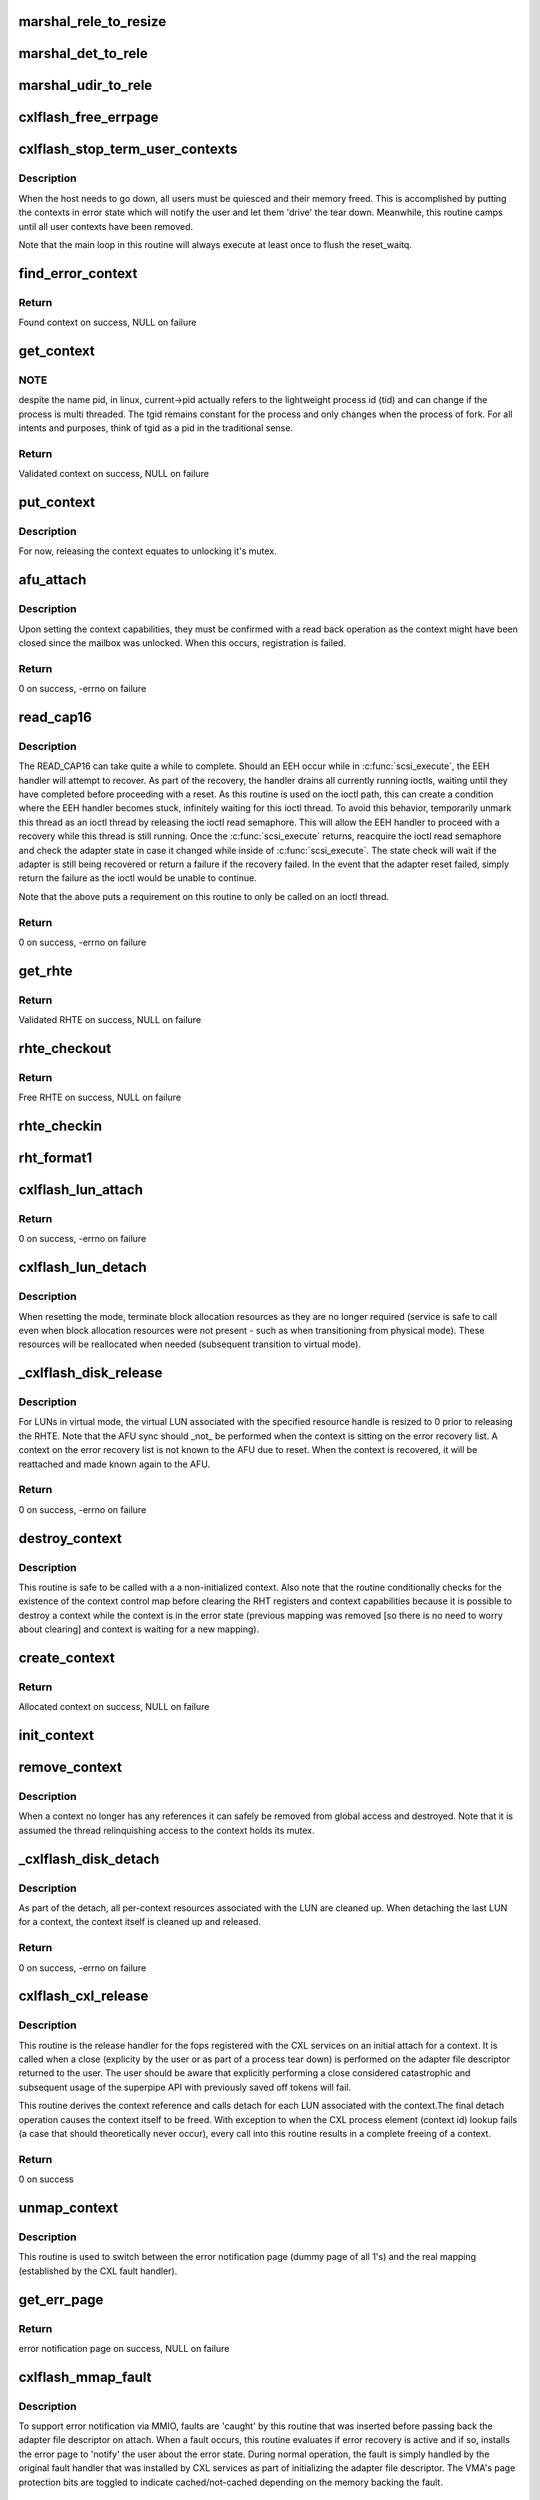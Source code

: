 .. -*- coding: utf-8; mode: rst -*-
.. src-file: drivers/scsi/cxlflash/superpipe.c

.. _`marshal_rele_to_resize`:

marshal_rele_to_resize
======================

.. c:function:: void marshal_rele_to_resize(struct dk_cxlflash_release *release, struct dk_cxlflash_resize *resize)

    translate release to resize structure

    :param struct dk_cxlflash_release \*release:
        *undescribed*

    :param struct dk_cxlflash_resize \*resize:
        Destination structure for the translate/copy.

.. _`marshal_det_to_rele`:

marshal_det_to_rele
===================

.. c:function:: void marshal_det_to_rele(struct dk_cxlflash_detach *detach, struct dk_cxlflash_release *release)

    translate detach to release structure

    :param struct dk_cxlflash_detach \*detach:
        Destination structure for the translate/copy.

    :param struct dk_cxlflash_release \*release:
        *undescribed*

.. _`marshal_udir_to_rele`:

marshal_udir_to_rele
====================

.. c:function:: void marshal_udir_to_rele(struct dk_cxlflash_udirect *udirect, struct dk_cxlflash_release *release)

    translate udirect to release structure

    :param struct dk_cxlflash_udirect \*udirect:
        Source structure from which to translate/copy.

    :param struct dk_cxlflash_release \*release:
        Destination structure for the translate/copy.

.. _`cxlflash_free_errpage`:

cxlflash_free_errpage
=====================

.. c:function:: void cxlflash_free_errpage( void)

    frees resources associated with global error page

    :param  void:
        no arguments

.. _`cxlflash_stop_term_user_contexts`:

cxlflash_stop_term_user_contexts
================================

.. c:function:: void cxlflash_stop_term_user_contexts(struct cxlflash_cfg *cfg)

    stops/terminates known user contexts

    :param struct cxlflash_cfg \*cfg:
        Internal structure associated with the host.

.. _`cxlflash_stop_term_user_contexts.description`:

Description
-----------

When the host needs to go down, all users must be quiesced and their
memory freed. This is accomplished by putting the contexts in error
state which will notify the user and let them 'drive' the tear down.
Meanwhile, this routine camps until all user contexts have been removed.

Note that the main loop in this routine will always execute at least once
to flush the reset_waitq.

.. _`find_error_context`:

find_error_context
==================

.. c:function:: struct ctx_info *find_error_context(struct cxlflash_cfg *cfg, u64 rctxid, struct file *file)

    locates a context by cookie on the error recovery list

    :param struct cxlflash_cfg \*cfg:
        Internal structure associated with the host.

    :param u64 rctxid:
        Desired context by id.

    :param struct file \*file:
        Desired context by file.

.. _`find_error_context.return`:

Return
------

Found context on success, NULL on failure

.. _`get_context`:

get_context
===========

.. c:function:: struct ctx_info *get_context(struct cxlflash_cfg *cfg, u64 rctxid, void *arg, enum ctx_ctrl ctx_ctrl)

    obtains a validated and locked context reference

    :param struct cxlflash_cfg \*cfg:
        Internal structure associated with the host.

    :param u64 rctxid:
        Desired context (raw, un-decoded format).

    :param void \*arg:
        LUN information or file associated with request.

    :param enum ctx_ctrl ctx_ctrl:
        Control information to 'steer' desired lookup.

.. _`get_context.note`:

NOTE
----

despite the name pid, in linux, current->pid actually refers
to the lightweight process id (tid) and can change if the process is
multi threaded. The tgid remains constant for the process and only changes
when the process of fork. For all intents and purposes, think of tgid
as a pid in the traditional sense.

.. _`get_context.return`:

Return
------

Validated context on success, NULL on failure

.. _`put_context`:

put_context
===========

.. c:function:: void put_context(struct ctx_info *ctxi)

    release a context that was retrieved from \ :c:func:`get_context`\ 

    :param struct ctx_info \*ctxi:
        Context to release.

.. _`put_context.description`:

Description
-----------

For now, releasing the context equates to unlocking it's mutex.

.. _`afu_attach`:

afu_attach
==========

.. c:function:: int afu_attach(struct cxlflash_cfg *cfg, struct ctx_info *ctxi)

    attach a context to the AFU

    :param struct cxlflash_cfg \*cfg:
        Internal structure associated with the host.

    :param struct ctx_info \*ctxi:
        Context to attach.

.. _`afu_attach.description`:

Description
-----------

Upon setting the context capabilities, they must be confirmed with
a read back operation as the context might have been closed since
the mailbox was unlocked. When this occurs, registration is failed.

.. _`afu_attach.return`:

Return
------

0 on success, -errno on failure

.. _`read_cap16`:

read_cap16
==========

.. c:function:: int read_cap16(struct scsi_device *sdev, struct llun_info *lli)

    issues a SCSI READ_CAP16 command

    :param struct scsi_device \*sdev:
        SCSI device associated with LUN.

    :param struct llun_info \*lli:
        LUN destined for capacity request.

.. _`read_cap16.description`:

Description
-----------

The READ_CAP16 can take quite a while to complete. Should an EEH occur while
in \ :c:func:`scsi_execute`\ , the EEH handler will attempt to recover. As part of the
recovery, the handler drains all currently running ioctls, waiting until they
have completed before proceeding with a reset. As this routine is used on the
ioctl path, this can create a condition where the EEH handler becomes stuck,
infinitely waiting for this ioctl thread. To avoid this behavior, temporarily
unmark this thread as an ioctl thread by releasing the ioctl read semaphore.
This will allow the EEH handler to proceed with a recovery while this thread
is still running. Once the \ :c:func:`scsi_execute`\  returns, reacquire the ioctl read
semaphore and check the adapter state in case it changed while inside of
\ :c:func:`scsi_execute`\ . The state check will wait if the adapter is still being
recovered or return a failure if the recovery failed. In the event that the
adapter reset failed, simply return the failure as the ioctl would be unable
to continue.

Note that the above puts a requirement on this routine to only be called on
an ioctl thread.

.. _`read_cap16.return`:

Return
------

0 on success, -errno on failure

.. _`get_rhte`:

get_rhte
========

.. c:function:: struct sisl_rht_entry *get_rhte(struct ctx_info *ctxi, res_hndl_t rhndl, struct llun_info *lli)

    obtains validated resource handle table entry reference

    :param struct ctx_info \*ctxi:
        Context owning the resource handle.

    :param res_hndl_t rhndl:
        Resource handle associated with entry.

    :param struct llun_info \*lli:
        LUN associated with request.

.. _`get_rhte.return`:

Return
------

Validated RHTE on success, NULL on failure

.. _`rhte_checkout`:

rhte_checkout
=============

.. c:function:: struct sisl_rht_entry *rhte_checkout(struct ctx_info *ctxi, struct llun_info *lli)

    obtains free/empty resource handle table entry

    :param struct ctx_info \*ctxi:
        Context owning the resource handle.

    :param struct llun_info \*lli:
        LUN associated with request.

.. _`rhte_checkout.return`:

Return
------

Free RHTE on success, NULL on failure

.. _`rhte_checkin`:

rhte_checkin
============

.. c:function:: void rhte_checkin(struct ctx_info *ctxi, struct sisl_rht_entry *rhte)

    releases a resource handle table entry

    :param struct ctx_info \*ctxi:
        Context owning the resource handle.

    :param struct sisl_rht_entry \*rhte:
        RHTE to release.

.. _`rht_format1`:

rht_format1
===========

.. c:function:: void rht_format1(struct sisl_rht_entry *rhte, u64 lun_id, u32 perm, u32 port_sel)

    populates a RHTE for format 1

    :param struct sisl_rht_entry \*rhte:
        RHTE to populate.

    :param u64 lun_id:
        LUN ID of LUN associated with RHTE.

    :param u32 perm:
        Desired permissions for RHTE.

    :param u32 port_sel:
        Port selection mask

.. _`cxlflash_lun_attach`:

cxlflash_lun_attach
===================

.. c:function:: int cxlflash_lun_attach(struct glun_info *gli, enum lun_mode mode, bool locked)

    attaches a user to a LUN and manages the LUN's mode

    :param struct glun_info \*gli:
        LUN to attach.

    :param enum lun_mode mode:
        Desired mode of the LUN.

    :param bool locked:
        Mutex status on current thread.

.. _`cxlflash_lun_attach.return`:

Return
------

0 on success, -errno on failure

.. _`cxlflash_lun_detach`:

cxlflash_lun_detach
===================

.. c:function:: void cxlflash_lun_detach(struct glun_info *gli)

    detaches a user from a LUN and resets the LUN's mode

    :param struct glun_info \*gli:
        LUN to detach.

.. _`cxlflash_lun_detach.description`:

Description
-----------

When resetting the mode, terminate block allocation resources as they
are no longer required (service is safe to call even when block allocation
resources were not present - such as when transitioning from physical mode).
These resources will be reallocated when needed (subsequent transition to
virtual mode).

.. _`_cxlflash_disk_release`:

_cxlflash_disk_release
======================

.. c:function:: int _cxlflash_disk_release(struct scsi_device *sdev, struct ctx_info *ctxi, struct dk_cxlflash_release *release)

    releases the specified resource entry

    :param struct scsi_device \*sdev:
        SCSI device associated with LUN.

    :param struct ctx_info \*ctxi:
        Context owning resources.

    :param struct dk_cxlflash_release \*release:
        Release ioctl data structure.

.. _`_cxlflash_disk_release.description`:

Description
-----------

For LUNs in virtual mode, the virtual LUN associated with the specified
resource handle is resized to 0 prior to releasing the RHTE. Note that the
AFU sync should \_not\_ be performed when the context is sitting on the error
recovery list. A context on the error recovery list is not known to the AFU
due to reset. When the context is recovered, it will be reattached and made
known again to the AFU.

.. _`_cxlflash_disk_release.return`:

Return
------

0 on success, -errno on failure

.. _`destroy_context`:

destroy_context
===============

.. c:function:: void destroy_context(struct cxlflash_cfg *cfg, struct ctx_info *ctxi)

    releases a context

    :param struct cxlflash_cfg \*cfg:
        Internal structure associated with the host.

    :param struct ctx_info \*ctxi:
        Context to release.

.. _`destroy_context.description`:

Description
-----------

This routine is safe to be called with a a non-initialized context.
Also note that the routine conditionally checks for the existence
of the context control map before clearing the RHT registers and
context capabilities because it is possible to destroy a context
while the context is in the error state (previous mapping was
removed [so there is no need to worry about clearing] and context
is waiting for a new mapping).

.. _`create_context`:

create_context
==============

.. c:function:: struct ctx_info *create_context(struct cxlflash_cfg *cfg)

    allocates and initializes a context

    :param struct cxlflash_cfg \*cfg:
        Internal structure associated with the host.

.. _`create_context.return`:

Return
------

Allocated context on success, NULL on failure

.. _`init_context`:

init_context
============

.. c:function:: void init_context(struct ctx_info *ctxi, struct cxlflash_cfg *cfg, struct cxl_context *ctx, int ctxid, struct file *file, u32 perms)

    initializes a previously allocated context

    :param struct ctx_info \*ctxi:
        Previously allocated context

    :param struct cxlflash_cfg \*cfg:
        Internal structure associated with the host.

    :param struct cxl_context \*ctx:
        Previously obtained CXL context reference.

    :param int ctxid:
        Previously obtained process element associated with CXL context.

    :param struct file \*file:
        Previously obtained file associated with CXL context.

    :param u32 perms:
        User-specified permissions.

.. _`remove_context`:

remove_context
==============

.. c:function:: void remove_context(struct kref *kref)

    context kref release handler

    :param struct kref \*kref:
        Kernel reference associated with context to be removed.

.. _`remove_context.description`:

Description
-----------

When a context no longer has any references it can safely be removed
from global access and destroyed. Note that it is assumed the thread
relinquishing access to the context holds its mutex.

.. _`_cxlflash_disk_detach`:

_cxlflash_disk_detach
=====================

.. c:function:: int _cxlflash_disk_detach(struct scsi_device *sdev, struct ctx_info *ctxi, struct dk_cxlflash_detach *detach)

    detaches a LUN from a context

    :param struct scsi_device \*sdev:
        SCSI device associated with LUN.

    :param struct ctx_info \*ctxi:
        Context owning resources.

    :param struct dk_cxlflash_detach \*detach:
        Detach ioctl data structure.

.. _`_cxlflash_disk_detach.description`:

Description
-----------

As part of the detach, all per-context resources associated with the LUN
are cleaned up. When detaching the last LUN for a context, the context
itself is cleaned up and released.

.. _`_cxlflash_disk_detach.return`:

Return
------

0 on success, -errno on failure

.. _`cxlflash_cxl_release`:

cxlflash_cxl_release
====================

.. c:function:: int cxlflash_cxl_release(struct inode *inode, struct file *file)

    release handler for adapter file descriptor

    :param struct inode \*inode:
        File-system inode associated with fd.

    :param struct file \*file:
        File installed with adapter file descriptor.

.. _`cxlflash_cxl_release.description`:

Description
-----------

This routine is the release handler for the fops registered with
the CXL services on an initial attach for a context. It is called
when a close (explicity by the user or as part of a process tear
down) is performed on the adapter file descriptor returned to the
user. The user should be aware that explicitly performing a close
considered catastrophic and subsequent usage of the superpipe API
with previously saved off tokens will fail.

This routine derives the context reference and calls detach for
each LUN associated with the context.The final detach operation
causes the context itself to be freed. With exception to when the
CXL process element (context id) lookup fails (a case that should
theoretically never occur), every call into this routine results
in a complete freeing of a context.

.. _`cxlflash_cxl_release.return`:

Return
------

0 on success

.. _`unmap_context`:

unmap_context
=============

.. c:function:: void unmap_context(struct ctx_info *ctxi)

    clears a previously established mapping

    :param struct ctx_info \*ctxi:
        Context owning the mapping.

.. _`unmap_context.description`:

Description
-----------

This routine is used to switch between the error notification page
(dummy page of all 1's) and the real mapping (established by the CXL
fault handler).

.. _`get_err_page`:

get_err_page
============

.. c:function:: struct page *get_err_page(struct cxlflash_cfg *cfg)

    obtains and allocates the error notification page

    :param struct cxlflash_cfg \*cfg:
        Internal structure associated with the host.

.. _`get_err_page.return`:

Return
------

error notification page on success, NULL on failure

.. _`cxlflash_mmap_fault`:

cxlflash_mmap_fault
===================

.. c:function:: int cxlflash_mmap_fault(struct vm_fault *vmf)

    mmap fault handler for adapter file descriptor

    :param struct vm_fault \*vmf:
        VM fault associated with current fault.

.. _`cxlflash_mmap_fault.description`:

Description
-----------

To support error notification via MMIO, faults are 'caught' by this routine
that was inserted before passing back the adapter file descriptor on attach.
When a fault occurs, this routine evaluates if error recovery is active and
if so, installs the error page to 'notify' the user about the error state.
During normal operation, the fault is simply handled by the original fault
handler that was installed by CXL services as part of initializing the
adapter file descriptor. The VMA's page protection bits are toggled to
indicate cached/not-cached depending on the memory backing the fault.

.. _`cxlflash_mmap_fault.return`:

Return
------

0 on success, VM_FAULT_SIGBUS on failure

.. _`cxlflash_cxl_mmap`:

cxlflash_cxl_mmap
=================

.. c:function:: int cxlflash_cxl_mmap(struct file *file, struct vm_area_struct *vma)

    mmap handler for adapter file descriptor

    :param struct file \*file:
        File installed with adapter file descriptor.

    :param struct vm_area_struct \*vma:
        VM area associated with mapping.

.. _`cxlflash_cxl_mmap.description`:

Description
-----------

Installs local mmap vmops to 'catch' faults for error notification support.

.. _`cxlflash_cxl_mmap.return`:

Return
------

0 on success, -errno on failure

.. _`cxlflash_mark_contexts_error`:

cxlflash_mark_contexts_error
============================

.. c:function:: int cxlflash_mark_contexts_error(struct cxlflash_cfg *cfg)

    move contexts to error state and list

    :param struct cxlflash_cfg \*cfg:
        Internal structure associated with the host.

.. _`cxlflash_mark_contexts_error.description`:

Description
-----------

A context is only moved over to the error list when there are no outstanding
references to it. This ensures that a running operation has completed.

.. _`cxlflash_mark_contexts_error.return`:

Return
------

0 on success, -errno on failure

.. _`check_state`:

check_state
===========

.. c:function:: int check_state(struct cxlflash_cfg *cfg)

    checks and responds to the current adapter state

    :param struct cxlflash_cfg \*cfg:
        Internal structure associated with the host.

.. _`check_state.description`:

Description
-----------

This routine can block and should only be used on process context.
It assumes that the caller is an ioctl thread and holding the ioctl
read semaphore. This is temporarily let up across the wait to allow
for draining actively running ioctls. Also note that when waking up
from waiting in reset, the state is unknown and must be checked again
before proceeding.

.. _`check_state.return`:

Return
------

0 on success, -errno on failure

.. _`cxlflash_disk_attach`:

cxlflash_disk_attach
====================

.. c:function:: int cxlflash_disk_attach(struct scsi_device *sdev, struct dk_cxlflash_attach *attach)

    attach a LUN to a context

    :param struct scsi_device \*sdev:
        SCSI device associated with LUN.

    :param struct dk_cxlflash_attach \*attach:
        Attach ioctl data structure.

.. _`cxlflash_disk_attach.description`:

Description
-----------

Creates a context and attaches LUN to it. A LUN can only be attached
one time to a context (subsequent attaches for the same context/LUN pair
are not supported). Additional LUNs can be attached to a context by
specifying the 'reuse' flag defined in the cxlflash_ioctl.h header.

.. _`cxlflash_disk_attach.return`:

Return
------

0 on success, -errno on failure

.. _`recover_context`:

recover_context
===============

.. c:function:: int recover_context(struct cxlflash_cfg *cfg, struct ctx_info *ctxi, int *adap_fd)

    recovers a context in error

    :param struct cxlflash_cfg \*cfg:
        Internal structure associated with the host.

    :param struct ctx_info \*ctxi:
        Context to release.

    :param int \*adap_fd:
        Adapter file descriptor associated with new/recovered context.

.. _`recover_context.description`:

Description
-----------

Restablishes the state for a context-in-error.

.. _`recover_context.return`:

Return
------

0 on success, -errno on failure

.. _`cxlflash_afu_recover`:

cxlflash_afu_recover
====================

.. c:function:: int cxlflash_afu_recover(struct scsi_device *sdev, struct dk_cxlflash_recover_afu *recover)

    initiates AFU recovery

    :param struct scsi_device \*sdev:
        SCSI device associated with LUN.

    :param struct dk_cxlflash_recover_afu \*recover:
        Recover ioctl data structure.

.. _`cxlflash_afu_recover.description`:

Description
-----------

Only a single recovery is allowed at a time to avoid exhausting CXL
resources (leading to recovery failure) in the event that we're up
against the maximum number of contexts limit. For similar reasons,
a context recovery is retried if there are multiple recoveries taking
place at the same time and the failure was due to CXL services being
unable to keep up.

As this routine is called on ioctl context, it holds the ioctl r/w
semaphore that is used to drain ioctls in recovery scenarios. The
implementation to achieve the pacing described above (a local mutex)
requires that the ioctl r/w semaphore be dropped and reacquired to
avoid a 3-way deadlock when multiple process recoveries operate in
parallel.

Because a user can detect an error condition before the kernel, it is
quite possible for this routine to act as the kernel's EEH detection
source (MMIO read of mbox_r). Because of this, there is a window of
time where an EEH might have been detected but not yet 'serviced'
(callback invoked, causing the device to enter reset state). To avoid
looping in this routine during that window, a 1 second sleep is in place
between the time the MMIO failure is detected and the time a wait on the
reset wait queue is attempted via \ :c:func:`check_state`\ .

.. _`cxlflash_afu_recover.return`:

Return
------

0 on success, -errno on failure

.. _`process_sense`:

process_sense
=============

.. c:function:: int process_sense(struct scsi_device *sdev, struct dk_cxlflash_verify *verify)

    evaluates and processes sense data

    :param struct scsi_device \*sdev:
        SCSI device associated with LUN.

    :param struct dk_cxlflash_verify \*verify:
        Verify ioctl data structure.

.. _`process_sense.return`:

Return
------

0 on success, -errno on failure

.. _`cxlflash_disk_verify`:

cxlflash_disk_verify
====================

.. c:function:: int cxlflash_disk_verify(struct scsi_device *sdev, struct dk_cxlflash_verify *verify)

    verifies a LUN is the same and handle size changes

    :param struct scsi_device \*sdev:
        SCSI device associated with LUN.

    :param struct dk_cxlflash_verify \*verify:
        Verify ioctl data structure.

.. _`cxlflash_disk_verify.return`:

Return
------

0 on success, -errno on failure

.. _`decode_ioctl`:

decode_ioctl
============

.. c:function:: char *decode_ioctl(int cmd)

    translates an encoded ioctl to an easily identifiable string

    :param int cmd:
        The ioctl command to decode.

.. _`decode_ioctl.return`:

Return
------

A string identifying the decoded ioctl.

.. _`cxlflash_disk_direct_open`:

cxlflash_disk_direct_open
=========================

.. c:function:: int cxlflash_disk_direct_open(struct scsi_device *sdev, void *arg)

    opens a direct (physical) disk

    :param struct scsi_device \*sdev:
        SCSI device associated with LUN.

    :param void \*arg:
        UDirect ioctl data structure.

.. _`cxlflash_disk_direct_open.description`:

Description
-----------

On successful return, the user is informed of the resource handle
to be used to identify the direct lun and the size (in blocks) of
the direct lun in last LBA format.

.. _`cxlflash_disk_direct_open.return`:

Return
------

0 on success, -errno on failure

.. _`ioctl_common`:

ioctl_common
============

.. c:function:: int ioctl_common(struct scsi_device *sdev, int cmd)

    common IOCTL handler for driver

    :param struct scsi_device \*sdev:
        SCSI device associated with LUN.

    :param int cmd:
        IOCTL command.

.. _`ioctl_common.description`:

Description
-----------

Handles common fencing operations that are valid for multiple ioctls. Always
allow through ioctls that are cleanup oriented in nature, even when operating
in a failed/terminating state.

.. _`ioctl_common.return`:

Return
------

0 on success, -errno on failure

.. _`cxlflash_ioctl`:

cxlflash_ioctl
==============

.. c:function:: int cxlflash_ioctl(struct scsi_device *sdev, int cmd, void __user *arg)

    IOCTL handler for driver

    :param struct scsi_device \*sdev:
        SCSI device associated with LUN.

    :param int cmd:
        IOCTL command.

    :param void __user \*arg:
        Userspace ioctl data structure.

.. _`cxlflash_ioctl.description`:

Description
-----------

A read/write semaphore is used to implement a 'drain' of currently
running ioctls. The read semaphore is taken at the beginning of each
ioctl thread and released upon concluding execution. Additionally the
semaphore should be released and then reacquired in any ioctl execution
path which will wait for an event to occur that is outside the scope of
the ioctl (i.e. an adapter reset). To drain the ioctls currently running,
a thread simply needs to acquire the write semaphore.

.. _`cxlflash_ioctl.return`:

Return
------

0 on success, -errno on failure

.. This file was automatic generated / don't edit.

